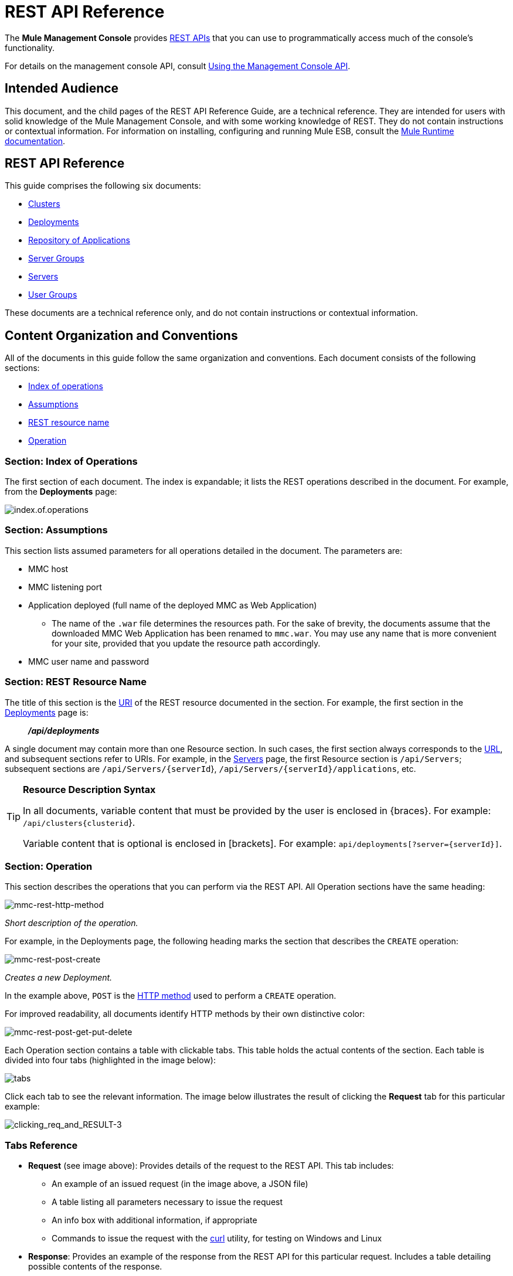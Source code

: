 = REST API Reference

The *Mule Management Console* provides link:http://en.wikipedia.org/wiki/Representational_state_transfer[REST APIs] that you can use to programmatically access much of the console's functionality.

For details on the management console API, consult link:/mule-management-console/v/3.8/using-the-management-console-api[Using the Management Console API].

== Intended Audience

This document, and the child pages of the REST API Reference Guide, are a technical reference. They are intended for users with solid knowledge of the Mule Management Console, and with some working knowledge of REST. They do not contain instructions or contextual information. For information on installing, configuring and running Mule ESB, consult the link:/mule-user-guide/v/3.8/index[Mule Runtime documentation].

== REST API Reference

This guide comprises the following six documents:

* link:/mule-management-console/v/3.8/clusters[Clusters]
* link:/mule-management-console/v/3.8/deployments[Deployments]
* link:/mule-management-console/v/3.8/repository-of-applications[Repository of Applications]
* link:/mule-management-console/v/3.8/server-groups[Server Groups]
* link:/mule-management-console/v/3.8/servers[Servers]
* link:/mule-management-console/v/3.8/user-groups[User Groups]

These documents are a technical reference only, and do not contain instructions or contextual information.

== Content Organization and Conventions

All of the documents in this guide follow the same organization and conventions. Each document consists of the following sections:

* xref:indexofoperations[Index of operations]
* xref:assumptions[Assumptions]
* xref:restresourcename[REST resource name]
* xref:operation[Operation]

[[indexofoperations]]
=== Section: Index of Operations

The first section of each document. The index is expandable; it lists the REST operations described in the document. For example, from the *Deployments* page:

image:index.of.operations.png[index.of.operations]

[[assumptions]]
=== Section: Assumptions

This section lists assumed parameters for all operations detailed in the document. The parameters are:

* MMC host
* MMC listening port
* Application deployed (full name of the deployed MMC as Web Application)
** The name of the `.war` file determines the resources path. For the sake of brevity, the documents assume that the downloaded MMC Web Application has been renamed to `mmc.war`. You may use any name that is more convenient for your site, provided that you update the resource path accordingly.
* MMC user name and password

[[restresourcename]]
=== Section: REST Resource Name

The title of this section is the link:http://en.wikipedia.org/wiki/Uniform_Resource_Identifier[URI] of the REST resource documented in the section. For example, the first section in the link:/mule-management-console/v/3.8/deployments[Deployments] page is:

__________
*_/api/deployments_*
__________

A single document may contain more than one Resource section. In such cases, the first section always corresponds to the link:http://en.wikipedia.org/wiki/Uniform_Resource_Identifier#Relationship_to_URL_and_URN[URL], and subsequent sections refer to URIs. For example, in the link:/mule-management-console/v/3.8/servers[Servers] page, the first Resource section is `/api/Servers`; subsequent sections are `/api/Servers/{serverId`}, `/api/Servers/{serverId}/applications`, etc.

[TIP]
====
*Resource Description Syntax*

In all documents, variable content that must be provided by the user is enclosed in \{braces}. For example: `/api/clusters{clusterid`}.

Variable content that is optional is enclosed in [brackets]. For example: `api/deployments[?server={serverId}]`.
====

[[operation]]
=== Section: Operation

This section describes the operations that you can perform via the REST API. All Operation sections have the same heading:

image:mmc-rest-http-method.png[mmc-rest-http-method]

_Short description of the operation._


For example, in the Deployments page, the following heading marks the section that describes the `CREATE` operation:

image:mmc-rest-post-create.png[mmc-rest-post-create]

_Creates a new Deployment._


In the example above, `POST` is the link:http://en.wikipedia.org/wiki/Http[HTTP method] used to perform a `CREATE` operation.

For improved readability, all documents identify HTTP methods by their own distinctive color:

image:mmc-rest-post-get-put-delete.png[mmc-rest-post-get-put-delete]

Each Operation section contains a table with clickable tabs. This table holds the actual contents of the section. Each table is divided into four tabs (highlighted in the image below):

image:tabs.png[tabs]

Click each tab to see the relevant information. The image below illustrates the result of clicking the *Request* tab for this particular example:

image:clicking_req_and_RESULT-3.png[clicking_req_and_RESULT-3]

=== Tabs Reference

* *Request* (see image above): Provides details of the request to the REST API. This tab includes:
** An example of an issued request (in the image above, a JSON file)
** A table listing all parameters necessary to issue the request
** An info box with additional information, if appropriate
** Commands to issue the request with the link:http://curl.haxx.se/download.html[curl] utility, for testing on Windows and Linux
* *Response*: Provides an example of the response from the REST API for this particular request. Includes a table detailing possible contents of the response.

image:response.png[response]

* *Common Return Codes*: Lists common link:http://en.wikipedia.org/wiki/List_of_HTTP_status_codes[HTTP return codes] generated by the operation.

image:error_codes.png[error_codes]

* *MMC Version*: Specifies from which version of MMC the operation is available.

image:MMC.png[MMC]

== See Also





* link:https://www.mulesoft.com/support-and-services/mule-esb-support-license-subscription[MuleSoft Support]
* mailto:support@mulesoft.com[Contact MuleSoft]
